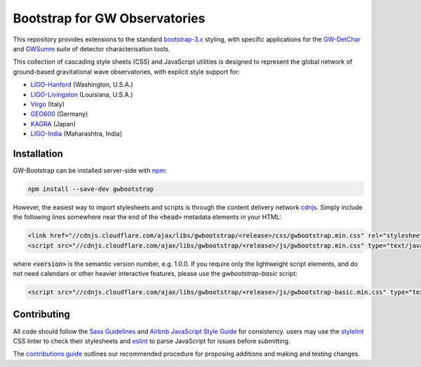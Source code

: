 ##############################
Bootstrap for GW Observatories
##############################

This repository provides extensions to the standard `bootstrap-3.x`_ styling,
with specific applications for the `GW-DetChar`_ and `GWSumm`_ suite of
detector characterisation tools.

This collection of cascading style sheets (CSS) and JavaScript utilities
is designed to represent the global network of ground-based gravitational
wave observatories, with explicit style support for:

* `LIGO-Hanford`_ (Washington, U.S.A.)
* `LIGO-Livingston`_ (Louisiana, U.S.A.)
* `Virgo`_ (Italy)
* `GEO600`_ (Germany)
* `KAGRA`_ (Japan)
* `LIGO-India`_ (Maharashtra, India)

------------
Installation
------------

GW-Bootstrap can be installed server-side with `npm`_:

.. code:: bash

   npm install --save-dev gwbootstrap

However, the easiest way to import stylesheets and scripts is through the
content delivery network `cdnjs`_. Simply include the following lines somewhere
near the end of the :code:`<head>` metadata elements in your HTML:

.. code-block:: html

   <link href="//cdnjs.cloudflare.com/ajax/libs/gwbootstrap/<release>/css/gwbootstrap.min.css" rel="stylesheet" media="all">
   <script src="//cdnjs.cloudflare.com/ajax/libs/gwbootstrap/<release>/js/gwbootstrap.min.css" type="text/javascript"></script>

where :code:`<version>` is the semantic version number, e.g. 1.0.0. If you
require only the lightweight script elements, and do not need calendars or
other heavier interactive features, please use the `gwbootstrap-basic` script:

.. code-block:: html

   <script src="//cdnjs.cloudflare.com/ajax/libs/gwbootstrap/<release>/js/gwbootstrap-basic.min.css" type="text/javascript"></script>

------------
Contributing
------------

All code should follow the `Sass Guidelines`_ and `Airbnb JavaScript Style
Guide`_ for consistency. users may use the `stylelint`_ CSS linter to check
their stylesheets and `eslint`_ to parse JavaScript for issues before
submitting.

The `contributions guide`_ outlines our recommended procedure for proposing
additions and making and testing changes.

.. _bootstrap-3.x: //github.com/twbs/bootstrap/
.. _GW-DetChar: //github.com/gwdetchar/gwdetchar/
.. _GWSumm: //github.com/gwpy/gwsumm/
.. _npm: https://www.npmjs.com/get-npm
.. _cdnjs: https://cdnjs.com
.. _Sass Guidelines: https://sass-guidelin.es
.. _Airbnb JavaScript Style Guide: //github.com/airbnb/javascript
.. _stylelint: https://stylelint.io
.. _eslint: https://eslint.org
.. _contributions guide: //github.com/gwdetchar/gwbootstrap/blob/master/CONTRIBUTING.md

.. _LIGO-Hanford: https://www.ligo.caltech.edu/WA
.. _LIGO-Livingston: https://www.ligo.caltech.edu/LA
.. _Virgo: http://www.virgo-gw.eu
.. _GEO600: https://www.geo600.org
.. _KAGRA: https://gwcenter.icrr.u-tokyo.ac.jp/en/
.. _LIGO-India: https://www.ligo-india.in
